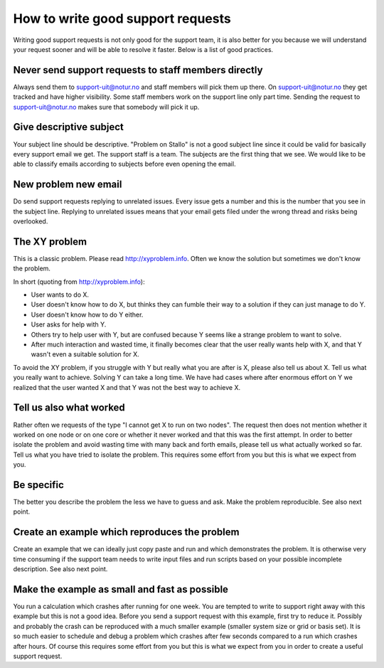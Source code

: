 

How to write good support requests
==================================

Writing good support requests is not only good for the support team, it is also
better for you because we will understand your request sooner and will be able
to resolve it faster. Below is a list of good practices.


Never send support requests to staff members directly
-----------------------------------------------------

Always send them to support-uit@notur.no and staff members will pick them
up there. On support-uit@notur.no they get tracked and have higher visibility.
Some staff members work on the support line only part time.
Sending the request to support-uit@notur.no makes sure that somebody will pick
it up.


Give descriptive subject
------------------------

Your subject line should be descriptive. "Problem on Stallo" is not a good
subject line since it could be valid for basically every support email we get.
The support staff is a team. The subjects are the first thing that we see. We
would like to be able to classify emails according to subjects before even
opening the email.


New problem new email
---------------------

Do send support requests replying to unrelated issues. Every issue gets a
number and this is the number that you see in the subject line. Replying to
unrelated issues means that your email gets filed under the wrong thread and
risks being overlooked.


The XY problem
--------------

This is a classic problem. Please read http://xyproblem.info.  Often we know
the solution but sometimes we don't know the problem.

In short (quoting from http://xyproblem.info):

* User wants to do X.

* User doesn't know how to do X, but thinks they can fumble their way to a solution if they can just manage to do Y.

* User doesn't know how to do Y either.

* User asks for help with Y.

* Others try to help user with Y, but are confused because Y seems like a strange problem to want to solve.

* After much interaction and wasted time, it finally becomes clear that the user really wants help with X, and that Y wasn't even a suitable solution for X.

To avoid the XY problem, if you struggle with Y but really what you are after
is X, please also tell us about X. Tell us what you really want to achieve.
Solving Y can take a long time.  We have had cases where after enormous effort
on Y we realized that the user wanted X and that Y was not the best way to
achieve X.


Tell us also what worked
------------------------

Rather often we requests of the type "I cannot get X to run on two nodes".  The
request then does not mention whether it worked on one node or on one core or
whether it never worked and that this was the first attempt.  In order to better
isolate the problem and avoid wasting time with many back and forth emails,
please tell us what actually worked so far.  Tell us what you have tried to
isolate the problem.  This requires some effort from you but this is what we
expect from you.


Be specific
-----------

The better you describe the problem the less we have to guess and ask.
Make the problem reproducible. See also next point.


Create an example which reproduces the problem
----------------------------------------------

Create an example that we can ideally just copy paste and run and which
demonstrates the problem. It is otherwise very time consuming if the support
team needs to write input files and run scripts based on your possible
incomplete description. See also next point.


Make the example as small and fast as possible
----------------------------------------------

You run a calculation which crashes after running for one week. You are tempted
to write to support right away with this example but this is not a good idea.
Before you send a support request with this example, first try to reduce it.
Possibly and probably the crash can be reproduced with a much smaller example
(smaller system size or grid or basis set).  It is so much easier to schedule
and debug a problem which crashes after few seconds compared to a run which
crashes after hours.  Of course this requires some effort from you but this is
what we expect from you in order to create a useful support request.
